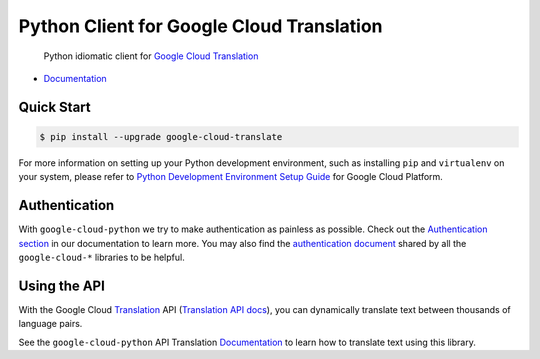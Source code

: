 Python Client for Google Cloud Translation
==========================================

    Python idiomatic client for `Google Cloud Translation`_

.. _Google Cloud Translation: https://cloud.google.com/translate/

|pypi| |versions|

-  `Documentation`_

.. _Documentation: https://googlecloudplatform.github.io/google-cloud-python/latest/translate/usage.html

Quick Start
-----------

.. code-block:: console

    $ pip install --upgrade google-cloud-translate

For more information on setting up your Python development environment,
such as installing ``pip`` and ``virtualenv`` on your system, please refer
to `Python Development Environment Setup Guide`_ for Google Cloud Platform.

.. _Python Development Environment Setup Guide: https://cloud.google.com/python/setup

Authentication
--------------

With ``google-cloud-python`` we try to make authentication as painless as
possible. Check out the `Authentication section`_ in our documentation to
learn more. You may also find the `authentication document`_ shared by all
the ``google-cloud-*`` libraries to be helpful.

.. _Authentication section: https://google-cloud-python.readthedocs.io/en/latest/core/auth.html
.. _authentication document: https://github.com/GoogleCloudPlatform/google-cloud-common/tree/master/authentication

Using the API
-------------

With the Google Cloud `Translation`_ API (`Translation API docs`_), you can
dynamically translate text between thousands of language pairs.

.. _Translation: https://cloud.google.com/translate/
.. _Translation API docs: https://cloud.google.com/translate/docs/apis

See the ``google-cloud-python`` API Translation `Documentation`_ to learn
how to translate text using this library.

.. |pypi| image:: https://img.shields.io/pypi/v/google-cloud-translate.svg
   :target: https://pypi.org/project/google-cloud-translate/
.. |versions| image:: https://img.shields.io/pypi/pyversions/google-cloud-translate.svg
   :target: https://pypi.org/project/google-cloud-translate/


